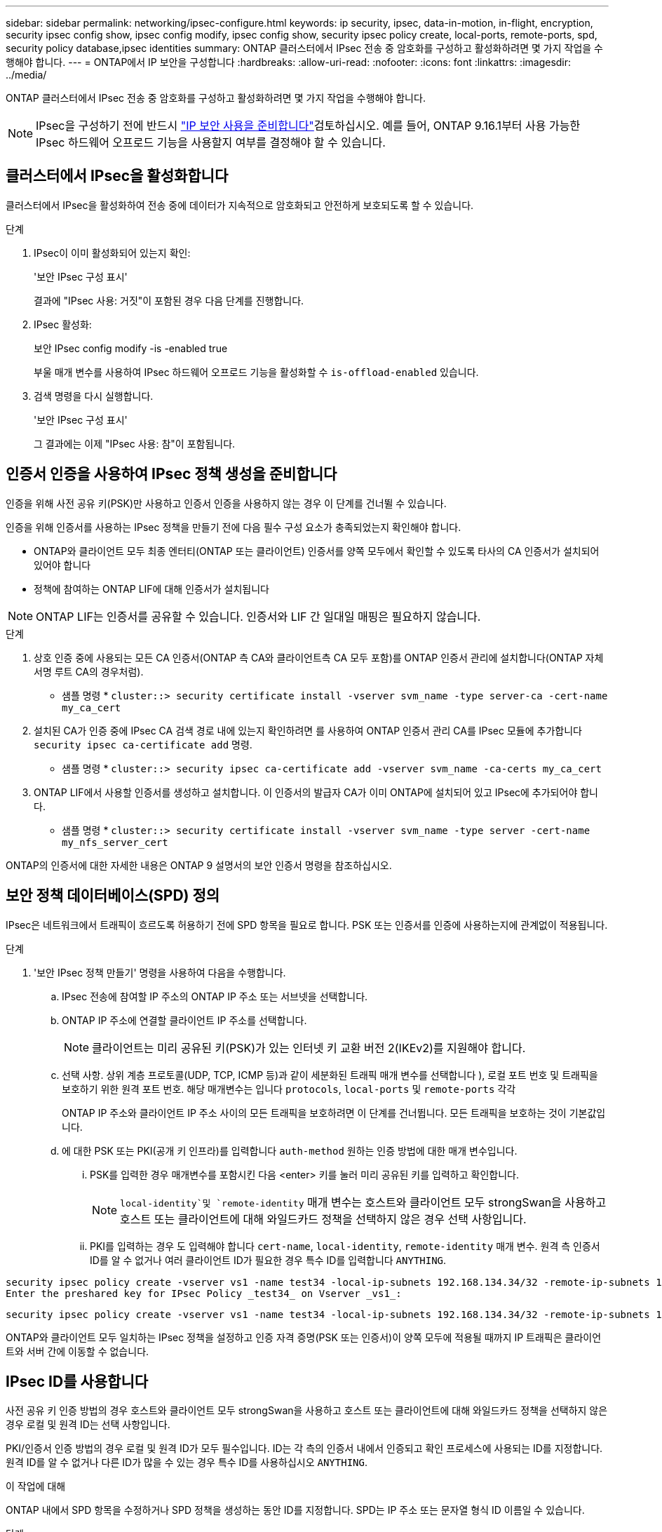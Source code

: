 ---
sidebar: sidebar 
permalink: networking/ipsec-configure.html 
keywords: ip security, ipsec, data-in-motion, in-flight, encryption, security ipsec config show, ipsec config modify, ipsec config show, security ipsec policy create, local-ports, remote-ports, spd, security policy database,ipsec identities 
summary: ONTAP 클러스터에서 IPsec 전송 중 암호화를 구성하고 활성화하려면 몇 가지 작업을 수행해야 합니다. 
---
= ONTAP에서 IP 보안을 구성합니다
:hardbreaks:
:allow-uri-read: 
:nofooter: 
:icons: font
:linkattrs: 
:imagesdir: ../media/


[role="lead"]
ONTAP 클러스터에서 IPsec 전송 중 암호화를 구성하고 활성화하려면 몇 가지 작업을 수행해야 합니다.


NOTE: IPsec을 구성하기 전에 반드시 link:../networking/ipsec-prepare.html["IP 보안 사용을 준비합니다"]검토하십시오. 예를 들어, ONTAP 9.16.1부터 사용 가능한 IPsec 하드웨어 오프로드 기능을 사용할지 여부를 결정해야 할 수 있습니다.



== 클러스터에서 IPsec을 활성화합니다

클러스터에서 IPsec을 활성화하여 전송 중에 데이터가 지속적으로 암호화되고 안전하게 보호되도록 할 수 있습니다.

.단계
. IPsec이 이미 활성화되어 있는지 확인:
+
'보안 IPsec 구성 표시'

+
결과에 "IPsec 사용: 거짓"이 포함된 경우 다음 단계를 진행합니다.

. IPsec 활성화:
+
보안 IPsec config modify -is -enabled true

+
부울 매개 변수를 사용하여 IPsec 하드웨어 오프로드 기능을 활성화할 수 `is-offload-enabled` 있습니다.

. 검색 명령을 다시 실행합니다.
+
'보안 IPsec 구성 표시'

+
그 결과에는 이제 "IPsec 사용: 참"이 포함됩니다.





== 인증서 인증을 사용하여 IPsec 정책 생성을 준비합니다

인증을 위해 사전 공유 키(PSK)만 사용하고 인증서 인증을 사용하지 않는 경우 이 단계를 건너뛸 수 있습니다.

인증을 위해 인증서를 사용하는 IPsec 정책을 만들기 전에 다음 필수 구성 요소가 충족되었는지 확인해야 합니다.

* ONTAP와 클라이언트 모두 최종 엔터티(ONTAP 또는 클라이언트) 인증서를 양쪽 모두에서 확인할 수 있도록 타사의 CA 인증서가 설치되어 있어야 합니다
* 정책에 참여하는 ONTAP LIF에 대해 인증서가 설치됩니다



NOTE: ONTAP LIF는 인증서를 공유할 수 있습니다. 인증서와 LIF 간 일대일 매핑은 필요하지 않습니다.

.단계
. 상호 인증 중에 사용되는 모든 CA 인증서(ONTAP 측 CA와 클라이언트측 CA 모두 포함)를 ONTAP 인증서 관리에 설치합니다(ONTAP 자체 서명 루트 CA의 경우처럼).
+
* 샘플 명령 *
`cluster::> security certificate install -vserver svm_name -type server-ca -cert-name my_ca_cert`

. 설치된 CA가 인증 중에 IPsec CA 검색 경로 내에 있는지 확인하려면 를 사용하여 ONTAP 인증서 관리 CA를 IPsec 모듈에 추가합니다 `security ipsec ca-certificate add` 명령.
+
* 샘플 명령 *
`cluster::> security ipsec ca-certificate add -vserver svm_name -ca-certs my_ca_cert`

. ONTAP LIF에서 사용할 인증서를 생성하고 설치합니다. 이 인증서의 발급자 CA가 이미 ONTAP에 설치되어 있고 IPsec에 추가되어야 합니다.
+
* 샘플 명령 *
`cluster::> security certificate install -vserver svm_name -type server -cert-name my_nfs_server_cert`



ONTAP의 인증서에 대한 자세한 내용은 ONTAP 9 설명서의 보안 인증서 명령을 참조하십시오.



== 보안 정책 데이터베이스(SPD) 정의

IPsec은 네트워크에서 트래픽이 흐르도록 허용하기 전에 SPD 항목을 필요로 합니다. PSK 또는 인증서를 인증에 사용하는지에 관계없이 적용됩니다.

.단계
. '보안 IPsec 정책 만들기' 명령을 사용하여 다음을 수행합니다.
+
.. IPsec 전송에 참여할 IP 주소의 ONTAP IP 주소 또는 서브넷을 선택합니다.
.. ONTAP IP 주소에 연결할 클라이언트 IP 주소를 선택합니다.
+

NOTE: 클라이언트는 미리 공유된 키(PSK)가 있는 인터넷 키 교환 버전 2(IKEv2)를 지원해야 합니다.

.. 선택 사항. 상위 계층 프로토콜(UDP, TCP, ICMP 등)과 같이 세분화된 트래픽 매개 변수를 선택합니다 ), 로컬 포트 번호 및 트래픽을 보호하기 위한 원격 포트 번호. 해당 매개변수는 입니다 `protocols`, `local-ports` 및 `remote-ports` 각각
+
ONTAP IP 주소와 클라이언트 IP 주소 사이의 모든 트래픽을 보호하려면 이 단계를 건너뜁니다. 모든 트래픽을 보호하는 것이 기본값입니다.

.. 에 대한 PSK 또는 PKI(공개 키 인프라)를 입력합니다 `auth-method` 원하는 인증 방법에 대한 매개 변수입니다.
+
... PSK를 입력한 경우 매개변수를 포함시킨 다음 <enter> 키를 눌러 미리 공유된 키를 입력하고 확인합니다.
+

NOTE:  `local-identity`및 `remote-identity` 매개 변수는 호스트와 클라이언트 모두 strongSwan을 사용하고 호스트 또는 클라이언트에 대해 와일드카드 정책을 선택하지 않은 경우 선택 사항입니다.

... PKI를 입력하는 경우 도 입력해야 합니다 `cert-name`, `local-identity`, `remote-identity` 매개 변수. 원격 측 인증서 ID를 알 수 없거나 여러 클라이언트 ID가 필요한 경우 특수 ID를 입력합니다 `ANYTHING`.






....
security ipsec policy create -vserver vs1 -name test34 -local-ip-subnets 192.168.134.34/32 -remote-ip-subnets 192.168.134.44/32
Enter the preshared key for IPsec Policy _test34_ on Vserver _vs1_:
....
....
security ipsec policy create -vserver vs1 -name test34 -local-ip-subnets 192.168.134.34/32 -remote-ip-subnets 192.168.134.44/32 -local-ports 2049 -protocols tcp -auth-method PKI -cert-name my_nfs_server_cert -local-identity CN=netapp.ipsec.lif1.vs0 -remote-identity ANYTHING
....
ONTAP와 클라이언트 모두 일치하는 IPsec 정책을 설정하고 인증 자격 증명(PSK 또는 인증서)이 양쪽 모두에 적용될 때까지 IP 트래픽은 클라이언트와 서버 간에 이동할 수 없습니다.



== IPsec ID를 사용합니다

사전 공유 키 인증 방법의 경우 호스트와 클라이언트 모두 strongSwan을 사용하고 호스트 또는 클라이언트에 대해 와일드카드 정책을 선택하지 않은 경우 로컬 및 원격 ID는 선택 사항입니다.

PKI/인증서 인증 방법의 경우 로컬 및 원격 ID가 모두 필수입니다. ID는 각 측의 인증서 내에서 인증되고 확인 프로세스에 사용되는 ID를 지정합니다. 원격 ID를 알 수 없거나 다른 ID가 많을 수 있는 경우 특수 ID를 사용하십시오 `ANYTHING`.

.이 작업에 대해
ONTAP 내에서 SPD 항목을 수정하거나 SPD 정책을 생성하는 동안 ID를 지정합니다. SPD는 IP 주소 또는 문자열 형식 ID 이름일 수 있습니다.

.단계
. 다음 명령을 사용하여 기존 SPD ID 설정을 수정합니다.


보안 IPsec 정책 수정

.샘플 명령
'보안 IPsec 정책 수정 - vserver_vs1_-name_test34_-local-identity_192.168.134.34_-remote-identity _client.fooboo.com_`



== IPsec 다중 클라이언트 구성

적은 수의 클라이언트가 IPsec을 활용해야 하는 경우 각 클라이언트에 대해 단일 SPD 항목을 사용하는 것이 충분합니다. 하지만 수백 또는 수천 개의 클라이언트가 IPsec을 활용해야 하는 경우 NetApp은 IPsec 다중 클라이언트 구성을 사용할 것을 권장합니다.

.이 작업에 대해
ONTAP는 IPsec을 사용하여 여러 네트워크의 여러 클라이언트를 단일 SVM IP 주소에 연결할 수 있도록 지원합니다. 다음 방법 중 하나를 사용하여 이 작업을 수행할 수 있습니다.

* * 서브넷 구성 *
+
특정 서브넷(예: 192.168.134.0/24)의 모든 클라이언트가 단일 SPD 정책 항목을 사용하여 단일 SVM IP 주소에 연결되도록 하려면 을 지정해야 합니다 `remote-ip-subnets` 서브넷 형식으로 표시됩니다. 또한 를 지정해야 합니다 `remote-identity` 올바른 클라이언트 측 ID를 가진 필드입니다.




NOTE: 서브넷 구성에서 단일 정책 항목을 사용하는 경우 해당 서브넷의 IPsec 클라이언트는 IPsec ID 및 미리 공유된 키(PSK)를 공유합니다. 그러나 인증서 인증에서는 그렇지 않습니다. 인증서를 사용할 때 각 클라이언트는 고유한 인증서 또는 공유 인증서를 사용하여 인증할 수 있습니다. ONTAP IPsec은 로컬 트러스트 저장소에 설치된 CA를 기반으로 인증서의 유효성을 검사합니다. ONTAP는 CRL(인증서 해지 목록) 검사도 지원합니다.

* * 모든 클라이언트 구성 허용 *
+
소스 IP 주소와 관계없이 모든 클라이언트가 SVM IPsec 지원 IP 주소에 연결되도록 하려면 을 사용합니다 `0.0.0.0/0` 를 지정할 때 와일드카드입니다 `remote-ip-subnets` 필드에 입력합니다.

+
또한 를 지정해야 합니다 `remote-identity` 올바른 클라이언트 측 ID를 가진 필드입니다. 인증서 인증의 경우 를 입력할 수 있습니다 `ANYTHING`.

+
또한, 가 있는 경우 `0.0.0.0/0` 와일드카드를 사용하는 경우 사용할 특정 로컬 또는 원격 포트 번호를 구성해야 합니다. 예를 들면, 다음과 같습니다. `NFS port 2049`.

+
.단계
.. 다음 명령 중 하나를 사용하여 여러 클라이언트에 대해 IPsec을 구성합니다.
+
... 여러 IPsec 클라이언트를 지원하기 위해 * 서브넷 구성 * 을 사용하는 경우:
+
'보안 IPsec 정책 생성 - vserver_vserver_name_-name_policy_name_-local-ip-subnets_ipsec_ip_address /32_-remote-ip_subnets_ip_address/subnet_-local-identity_local_id_-remote-identity_remote_id_'

+
.샘플 명령
'보안 IPsec 정책 생성 - vserver_vs1_-name_subnet134_-local-ip-subnet134_-local_192.168.134.34 /32_-remote-ip-subnets_192.168.134.0 /24_-local-identity_ontaity_-remote-identity_client_side_identity_'

... 을(를) 사용하여 여러 IPsec 클라이언트를 지원하도록 모든 클라이언트 구성 * 허용 을 사용하는 경우:
+
'보안 IPsec 정책 생성 - vserver_vserver_name_-name_policy_name_-local-ip-subnets_ipsec_ip_address /32_-remote-ip-subnets_0.0.0.0/0_-local-ports_port_number_-local-identity_local_id_-remote_identity_remote_id_'입니다

+
.샘플 명령
'보안 IPsec 정책 생성 - vserver_vs1_-name_test35_-local-ip-subnets_ipsec_ip_address/32_-remote-ip-subnets_0.0.0.0/0_-local-ports_2049_-local-identity_side_identity_-remote-identity_client_side_identity_'입니다









== IPsec 통계를 표시합니다

협상을 통해 ONTAP SVM IP 주소와 클라이언트 IP 주소 간에 IKE SA(Security Association)라는 보안 채널을 설정할 수 있습니다. IPsec SAS는 실제 데이터 암호화 및 암호 해독 작업을 수행할 수 있도록 두 엔드포인트 모두에 설치됩니다. 통계 명령을 사용하여 IPsec SAS 및 IKE SAS의 상태를 확인할 수 있습니다.


NOTE: IPsec 하드웨어 오프로드 기능을 사용하는 경우 명령과 함께 여러 개의 새 카운터가 표시됩니다 `security ipsec config show-ipsecsa`.

.샘플 명령
IKE SA 샘플 명령:

`security ipsec show-ikesa -node _hosting_node_name_for_svm_ip_`

IPsec SA 샘플 명령 및 출력:

SECURN IPSEC show -ipsecsa -node_hosting_node_name_for_svm_ip _'

....
cluster1::> security ipsec show-ikesa -node cluster1-node1
            Policy Local           Remote
Vserver     Name   Address         Address         Initator-SPI     State
----------- ------ --------------- --------------- ---------------- -----------
vs1         test34
                   192.168.134.34  192.168.134.44  c764f9ee020cec69 ESTABLISHED
....
IPsec SA 샘플 명령 및 출력:

....
security ipsec show-ipsecsa -node hosting_node_name_for_svm_ip

cluster1::> security ipsec show-ipsecsa -node cluster1-node1
            Policy  Local           Remote          Inbound  Outbound
Vserver     Name    Address         Address         SPI      SPI      State
----------- ------- --------------- --------------- -------- -------- ---------
vs1         test34
                    192.168.134.34  192.168.134.44  c4c5b3d6 c2515559 INSTALLED
....